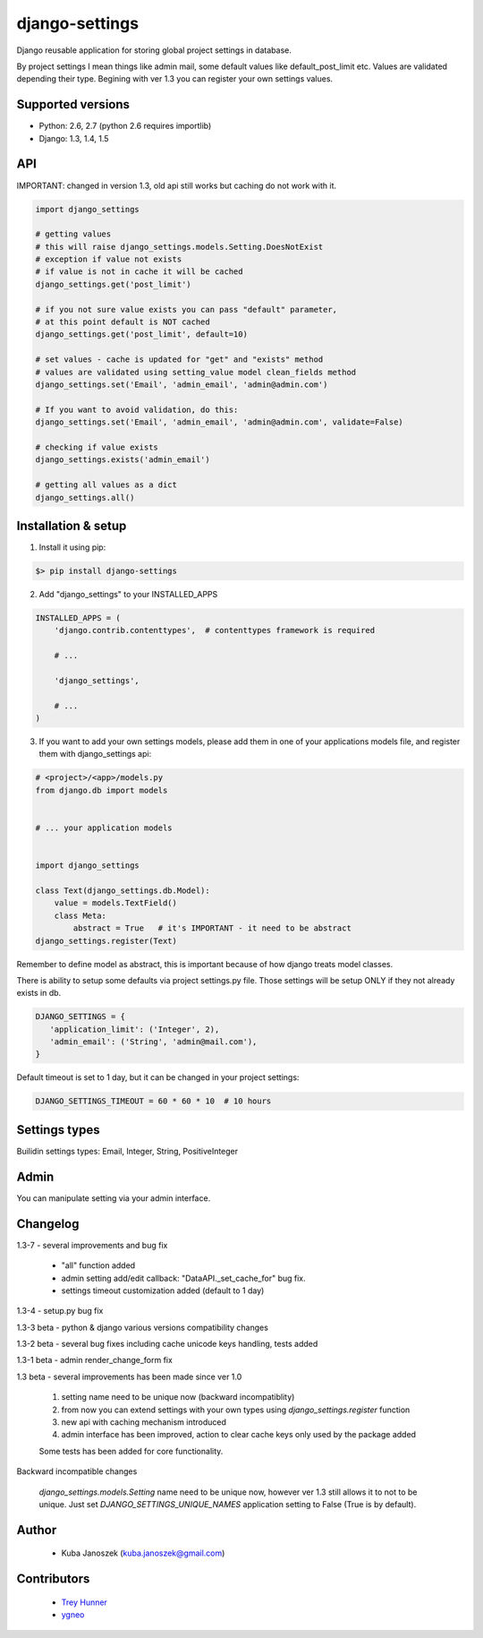 django-settings
===============


.. image:: https://badge.fury.io/py/django-settings.png
   :target: https://badge.fury.io/py/django-settings

.. image:: https://api.travis-ci.org/jqb/django-settings.png?branch=master
   :target: https://travis-ci.org/jqb/django-settings


Django reusable application for storing global project settings in database.

By project settings I mean things like admin mail, some default values like
default_post_limit etc. Values are validated depending their type.
Begining with ver 1.3 you can register your own settings values.


Supported versions
------------------

* Python: 2.6, 2.7  (python 2.6 requires importlib)
* Django: 1.3, 1.4, 1.5


API
---

IMPORTANT: changed in version 1.3, old api still works but caching do not work with it.


.. code-block:: python

  import django_settings

  # getting values
  # this will raise django_settings.models.Setting.DoesNotExist
  # exception if value not exists
  # if value is not in cache it will be cached
  django_settings.get('post_limit')

  # if you not sure value exists you can pass "default" parameter,
  # at this point default is NOT cached
  django_settings.get('post_limit', default=10)

  # set values - cache is updated for "get" and "exists" method
  # values are validated using setting_value model clean_fields method
  django_settings.set('Email', 'admin_email', 'admin@admin.com')

  # If you want to avoid validation, do this:
  django_settings.set('Email', 'admin_email', 'admin@admin.com', validate=False)

  # checking if value exists
  django_settings.exists('admin_email')

  # getting all values as a dict
  django_settings.all()


Installation & setup
--------------------

1) Install it using pip:

.. code-block:: bash

   $> pip install django-settings


2) Add "django_settings" to your INSTALLED_APPS

.. code-block:: python

    INSTALLED_APPS = (
        'django.contrib.contenttypes',  # contenttypes framework is required

        # ...

        'django_settings',

        # ...
    )


3) If you want to add your own settings models, please add them in one of your
   applications models file, and register them with django_settings api:

.. code-block:: python

   # <project>/<app>/models.py
   from django.db import models


   # ... your application models


   import django_settings

   class Text(django_settings.db.Model):
       value = models.TextField()
       class Meta:
           abstract = True   # it's IMPORTANT - it need to be abstract
   django_settings.register(Text)


Remember to define model as abstract, this is important because of how django
treats model classes.


There is ability to setup some defaults via project settings.py file.
Those settings will be setup ONLY if they not already exists in db.

.. code-block:: python

   DJANGO_SETTINGS = {
      'application_limit': ('Integer', 2),
      'admin_email': ('String', 'admin@mail.com'),
   }


Default timeout is set to 1 day, but it can be changed in your project settings:

.. code-block:: python

   DJANGO_SETTINGS_TIMEOUT = 60 * 60 * 10  # 10 hours


Settings types
--------------

Builidin settings types: Email, Integer, String, PositiveInteger


Admin
-----

You can manipulate setting via your admin interface.


Changelog
---------

1.3-7 - several improvements and bug fix

    - "all" function added
    - admin setting add/edit callback: "DataAPI._set_cache_for" bug fix.
    - settings timeout customization added (default to 1 day)


1.3-4 - setup.py bug fix


1.3-3 beta - python & django various versions compatibility changes


1.3-2 beta - several bug fixes including cache unicode keys handling, tests added


1.3-1 beta - admin render_change_form fix


1.3 beta - several improvements has been made since ver 1.0

    1) setting name need to be unique now (backward incompatiblity)
    2) from now you can extend settings with your own types using
       `django_settings.register` function
    3) new api with caching mechanism introduced
    4) admin interface has been improved, action to clear cache
       keys only used by the package added

    Some tests has been added for core functionality.


Backward incompatible changes

  `django_settings.models.Setting` name need to be unique now, however
  ver 1.3 still allows it to not to be unique. Just set `DJANGO_SETTINGS_UNIQUE_NAMES`
  application setting to False (True is by default).


Author
------

  * Kuba Janoszek (kuba.janoszek@gmail.com)


Contributors
------------

  * `Trey Hunner <https://github.com/treyhunner/>`_
  * `ygneo <https://github.com/ygneo/>`_


